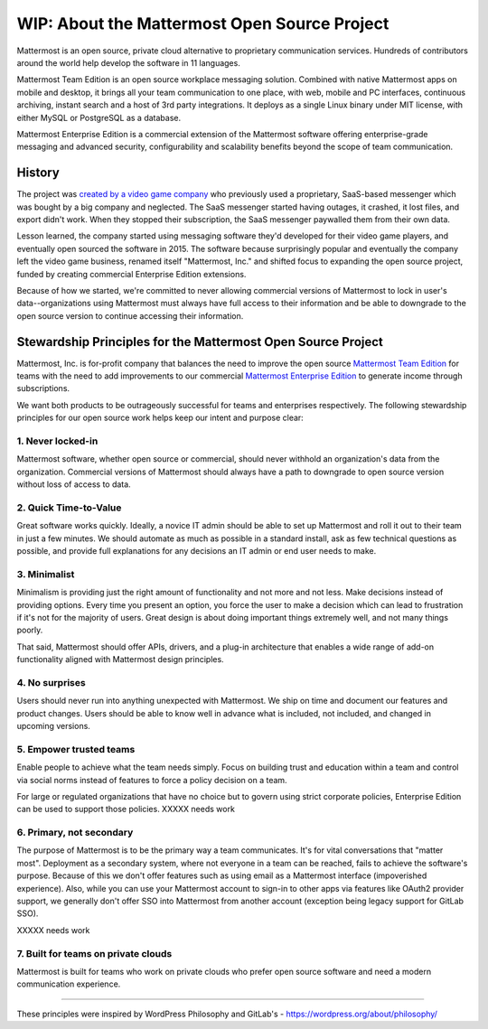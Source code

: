 ==============================================
WIP: About the Mattermost Open Source Project 
==============================================

Mattermost is an open source, private cloud alternative to proprietary communication services. Hundreds of contributors around the world help develop the software in 11 languages. 

Mattermost Team Edition is an open source workplace messaging solution. Combined with native Mattermost apps on mobile and desktop, it brings all your team communication to one place, with web, mobile and PC interfaces, continuous archiving, instant search and a host of 3rd party integrations. It deploys as a single Linux binary under MIT license, with either MySQL or PostgreSQL as a database. 

Mattermost Enterprise Edition is a commercial extension of the Mattermost software offering enterprise-grade messaging and advanced security, configurability and scalability benefits beyond the scope of team communication. 

History 
---------------

The project was `created by a video game company <https://www.mattermost.org/why-we-made-mattermost-an-open-source-slack-alternative/>`_ who previously used a proprietary, SaaS-based messenger which was bought by a big company and neglected. The SaaS messenger started having outages, it crashed, it lost files, and export didn't work. When they stopped their subscription, the SaaS messenger paywalled them from their own data. 

Lesson learned, the company started using messaging software they'd developed for their video game players, and eventually open sourced the software in 2015. The software because surprisingly popular and eventually the company left the video game business, renamed itself "Mattermost, Inc." and shifted focus to expanding the open source project, funded by creating commercial Enterprise Edition extensions. 

Because of how we started, we're committed to never allowing commercial versions of Mattermost to lock in user's data--organizations using Mattermost must always have full access to their information and be able to downgrade to the open source version to continue accessing their information. 

Stewardship Principles for the Mattermost Open Source Project  
------------------------------------------------------------------

Mattermost, Inc. is for-profit company that balances the need to improve the open source `Mattermost Team Edition <https://docs.mattermost.com/overview/product.html#mattermost-editions>`_ for teams with the need to add improvements to our commercial `Mattermost Enterprise Edition <https://docs.mattermost.com/overview/product.html#mattermost-editions>`_ to generate income through subscriptions. 

We want both products to be outrageously successful for teams and enterprises respectively. The following stewardship principles for our open source work helps keep our intent and purpose clear: 

1. Never locked-in 
~~~~~~~~~~~~~~~~~~~~~~~~~~~~~~~~~~~~~~~~~~~~~~~~~~~~~~~

Mattermost software, whether open source or commercial, should never withhold an organization's data from the organization. Commercial versions of Mattermost should always have a path to downgrade to open source version without loss of access to data. 

2. Quick Time-to-Value 
~~~~~~~~~~~~~~~~~~~~~~~~~~~~~~~~~~~~~~~~~~~~~~~~~~~~~~~

Great software works quickly. Ideally, a novice IT admin should be able to set up Mattermost and roll it out to their team in just a few minutes. We should automate as much as possible in a standard install, ask as few technical questions as possible, and provide full explanations for any decisions an IT admin or end user needs to make. 

3. Minimalist
~~~~~~~~~~~~~~~~~~~~~~~~~~~~~~~~~~~~~~~~~~~~~~~~~~~~~~~

Minimalism is providing just the right amount of functionality and not more and not less. Make decisions instead of providing options. Every time you present an option, you force the user to make a decision which can lead to frustration if it's not for the majority of users. Great design is about doing important things extremely well, and not many things poorly. 

That said, Mattermost should offer APIs, drivers, and a plug-in architecture that enables a wide range of add-on functionality aligned with Mattermost design principles. 

4. No surprises 
~~~~~~~~~~~~~~~~~~~~~~~~~~~~~~~~~~~~~~~~~~~~~~~~~~~~~~~

Users should never run into anything unexpected with Mattermost. We ship on time and document our features and product changes. Users should be able to know well in advance what is included, not included, and changed in upcoming versions. 

5. Empower trusted teams
~~~~~~~~~~~~~~~~~~~~~~~~~~~~~~~~~~~~~~~~~~~~~~~~~~~~~

Enable people to achieve what the team needs simply. Focus on building trust and education within a team and control via social norms instead of features to force a policy decision on a team. 

For large or regulated organizations that have no choice but to govern using strict corporate policies, Enterprise Edition can be used to support those policies. XXXXX needs work

6. Primary, not secondary
~~~~~~~~~~~~~~~~~~~~~~~~~~~~~~~~~~~~~~~~~~~~~~~~~~~~~

The purpose of Mattermost is to be the primary way a team communicates. It's for vital conversations that "matter most". Deployment as a secondary system, where not everyone in a team can be reached, fails to achieve the software's purpose. Because of this we don't offer features such as using email as a Mattermost interface (impoverished experience). Also, while you can use your Mattermost account to sign-in to other apps via features like OAuth2 provider support, we generally don't offer SSO into Mattermost from another account (exception being legacy support for GitLab SSO). 

XXXXX needs work

7. Built for teams on private clouds
~~~~~~~~~~~~~~~~~~~~~~~~~~~~~~~~~~~~~~~~~~~~~~~~~~~~~

Mattermost is built for teams who work on private clouds who prefer open source software and need a modern communication experience. 

-----

These principles were inspired by WordPress Philosophy and GitLab's - https://wordpress.org/about/philosophy/

